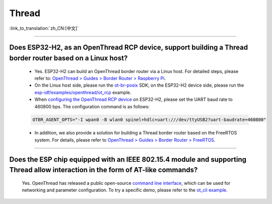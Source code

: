 Thread
=======

:link_to_translation:`zh_CN:[中文]`

.. raw:: html

   <style>
   body {counter-reset: h2}
     h2 {counter-reset: h3}
     h2:before {counter-increment: h2; content: counter(h2) ". "}
     h3:before {counter-increment: h3; content: counter(h2) "." counter(h3) ". "}
     h2.nocount:before, h3.nocount:before, { content: ""; counter-increment: none }
   </style>

----------------

Does ESP32-H2, as an OpenThread RCP device, support building a Thread border router based on a Linux host?
-------------------------------------------------------------------------------------------------------------------------------------------------------------------------------------------

  - Yes. ESP32-H2 can build an OpenThread border router via a Linux host. For detailed steps, please refer to: `OpenThread > Guides > Border Router > Raspberry Pi <https://openthread.google.cn/guides/border-router/raspberry-pi>`_.
  - On the Linux host side, please run the `ot-br-posix <https://github.com/openthread/ot-br-posix>`_ SDK; on the ESP32-H2 device side, please run the `esp-idf/examples/openthread/ot_rcp <https://github.com/espressif/esp-idf/tree/master/examples/openthread/ot_rcp>`_ example.
  - When `configuring the OpenThread RCP device <https://openthread.google.cn/guides/border-router/build#attach-and-configure-rcp-device>`_ on ESP32-H2, please set the UART baud rate to 460800 bps. The configuration command is as follows:

  .. code-block:: c

    OTBR_AGENT_OPTS="-I wpan0 -B wlan0 spinel+hdlc+uart:///dev/ttyUSB2?uart-baudrate=460800"
  
  - In addition, we also provide a solution for building a Thread border router based on the FreeRTOS system. For details, please refer to `OpenThread > Guides > Border Router > FreeRTOS <https://openthread.google.cn/guides/border-router/espressif-esp32>`_.

----------------

Does the ESP chip equipped with an IEEE 802.15.4 module and supporting Thread allow interaction in the form of AT-like commands?
-------------------------------------------------------------------------------------------------------------------------------------------------------------------------------------------

  Yes. OpenThread has released a public open-source `command line interface <https://github.com/openthread/openthread/tree/main/src/cli#openthread-cli-reference>`__, which can be used for networking and parameter configuration. To try a specific demo, please refer to the `ot_cli example <https://github.com/espressif/esp-idf/tree/master/examples/openthread/ot_cli>`__.
